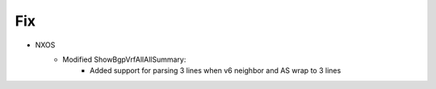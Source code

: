 --------------------------------------------------------------------------------
                            Fix
--------------------------------------------------------------------------------
* NXOS
    * Modified ShowBgpVrfAllAllSummary:
        * Added support for parsing 3 lines when v6 neighbor and AS wrap to 3 lines
